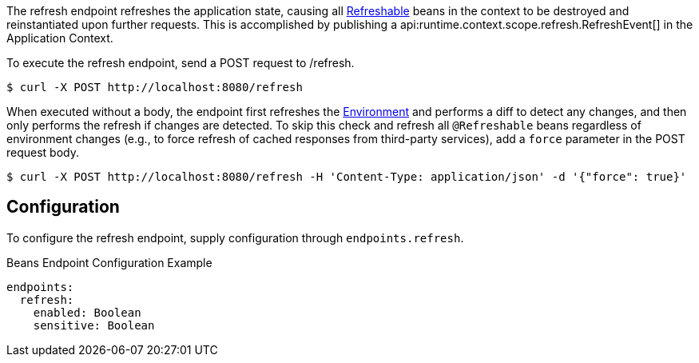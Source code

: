 The refresh endpoint refreshes the application state, causing all link:{api}/io/micronaut/runtime/context/scope/Refreshable.html[Refreshable] beans in the context to be destroyed and reinstantiated upon further requests. This is accomplished by publishing a api:runtime.context.scope.refresh.RefreshEvent[] in the Application Context.

To execute the refresh endpoint, send a POST request to /refresh.

[source,bash]
----
$ curl -X POST http://localhost:8080/refresh
----

When executed without a body, the endpoint first refreshes the link:{api}/io/micronaut/context/env/Environment.html[Environment] and performs a diff to detect any changes, and then only performs the refresh if changes are detected. To skip this check and refresh all `@Refreshable` beans regardless of environment changes (e.g., to force refresh of cached responses from third-party services), add a `force` parameter in the POST request body.

[source,bash]
----
$ curl -X POST http://localhost:8080/refresh -H 'Content-Type: application/json' -d '{"force": true}'
----

== Configuration

To configure the refresh endpoint, supply configuration through `endpoints.refresh`.

.Beans Endpoint Configuration Example
[source,yaml]
----
endpoints:
  refresh:
    enabled: Boolean
    sensitive: Boolean
----
